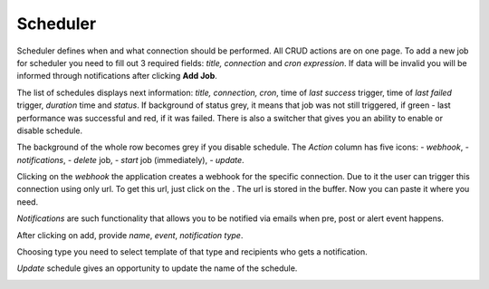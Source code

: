 ##################
Scheduler
##################

Scheduler defines when and what connection should be performed. All CRUD
actions are on one page. To add a new job for scheduler you need to fill
out 3 required fields: *title, connection* and *cron
expression*. If data will be invalid you will be informed through
notifications after clicking **Add Job**.

|image0|

The list of schedules displays next information: *title, connection, cron*,
time of *last success* trigger, time of *last failed* trigger, *duration* time
and *status*. If background of status grey, it means that job
was not still triggered, if green - last performance was successful and
red, if it was failed. There is also a switcher that gives you an
ability to enable or disable schedule.

|image1|

The background of the whole row becomes grey if you disable schedule.
The *Action* column has five icons: |image2| - *webhook*, |image3| - *notifications*,
|image4|- *delete* job, |image5|- *start* job (immediately), |image6| - *update*.

Clicking on the *webhook* the application creates a webhook for the specific connection.
Due to it the user can trigger this connection using only url. To get
this url, just click on the |image7|. The url is stored in the
buffer. Now you can paste it where you need.

*Notifications* are such functionality that allows you to be notified via emails when
pre, post or alert event happens.

|image8|

After clicking on add, provide *name*, *event*, *notification type*.

|image9|

Choosing type you need to select template of that type and recipients who gets a notification.

|image10|

*Update* schedule gives an opportunity to update the name of the schedule.

|image11|




.. |image0| image:: ../img/schedule/image0.png
.. |image1| image:: ../img/schedule/image1.png
.. |image2| image:: ../img/schedule/image2.png
.. |image3| image:: ../img/schedule/image3.png
.. |image4| image:: ../img/schedule/image4.png
.. |image5| image:: ../img/schedule/image5.png
.. |image6| image:: ../img/schedule/image6.png
.. |image7| image:: ../img/schedule/image7.png
.. |image8| image:: ../img/schedule/image8.png
.. |image9| image:: ../img/schedule/image9.png
.. |image10| image:: ../img/schedule/image10.png
.. |image11| image:: ../img/schedule/image11.png
